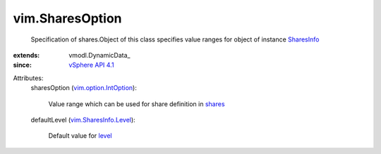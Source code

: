 
vim.SharesOption
================
  Specification of shares.Object of this class specifies value ranges for object of instance `SharesInfo <vim/SharesInfo.rst>`_ 
:extends: vmodl.DynamicData_
:since: `vSphere API 4.1 <vim/version.rst#vimversionversion6>`_

Attributes:
    sharesOption (`vim.option.IntOption <vim/option/IntOption.rst>`_):

       Value range which can be used for share definition in `shares <vim/SharesInfo.rst#shares>`_ 
    defaultLevel (`vim.SharesInfo.Level <vim/SharesInfo/Level.rst>`_):

       Default value for `level <vim/SharesInfo.rst#level>`_ 
